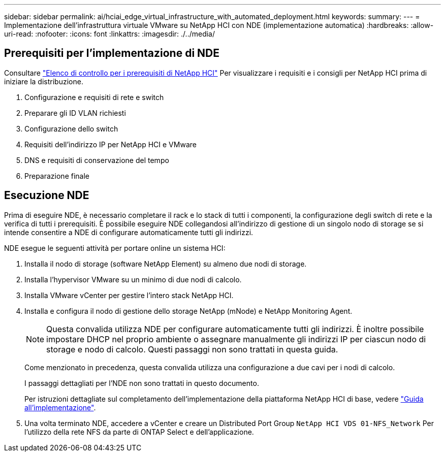 ---
sidebar: sidebar 
permalink: ai/hciai_edge_virtual_infrastructure_with_automated_deployment.html 
keywords:  
summary:  
---
= Implementazione dell'infrastruttura virtuale VMware su NetApp HCI con NDE (implementazione automatica)
:hardbreaks:
:allow-uri-read: 
:nofooter: 
:icons: font
:linkattrs: 
:imagesdir: ./../media/




== Prerequisiti per l'implementazione di NDE

Consultare https://library.netapp.com/ecm/ecm_download_file/ECMLP2798490["Elenco di controllo per i prerequisiti di NetApp HCI"^] Per visualizzare i requisiti e i consigli per NetApp HCI prima di iniziare la distribuzione.

. Configurazione e requisiti di rete e switch
. Preparare gli ID VLAN richiesti
. Configurazione dello switch
. Requisiti dell'indirizzo IP per NetApp HCI e VMware
. DNS e requisiti di conservazione del tempo
. Preparazione finale




== Esecuzione NDE

Prima di eseguire NDE, è necessario completare il rack e lo stack di tutti i componenti, la configurazione degli switch di rete e la verifica di tutti i prerequisiti. È possibile eseguire NDE collegandosi all'indirizzo di gestione di un singolo nodo di storage se si intende consentire a NDE di configurare automaticamente tutti gli indirizzi.

NDE esegue le seguenti attività per portare online un sistema HCI:

. Installa il nodo di storage (software NetApp Element) su almeno due nodi di storage.
. Installa l'hypervisor VMware su un minimo di due nodi di calcolo.
. Installa VMware vCenter per gestire l'intero stack NetApp HCI.
. Installa e configura il nodo di gestione dello storage NetApp (mNode) e NetApp Monitoring Agent.
+

NOTE: Questa convalida utilizza NDE per configurare automaticamente tutti gli indirizzi. È inoltre possibile impostare DHCP nel proprio ambiente o assegnare manualmente gli indirizzi IP per ciascun nodo di storage e nodo di calcolo. Questi passaggi non sono trattati in questa guida.

+
Come menzionato in precedenza, questa convalida utilizza una configurazione a due cavi per i nodi di calcolo.

+
I passaggi dettagliati per l'NDE non sono trattati in questo documento.

+
Per istruzioni dettagliate sul completamento dell'implementazione della piattaforma NetApp HCI di base, vedere http://docs.netapp.com/hci/topic/com.netapp.doc.hci-ude-180/home.html?cp=3_0["Guida all'implementazione"^].

. Una volta terminato NDE, accedere a vCenter e creare un Distributed Port Group `NetApp HCI VDS 01-NFS_Network` Per l'utilizzo della rete NFS da parte di ONTAP Select e dell'applicazione.

